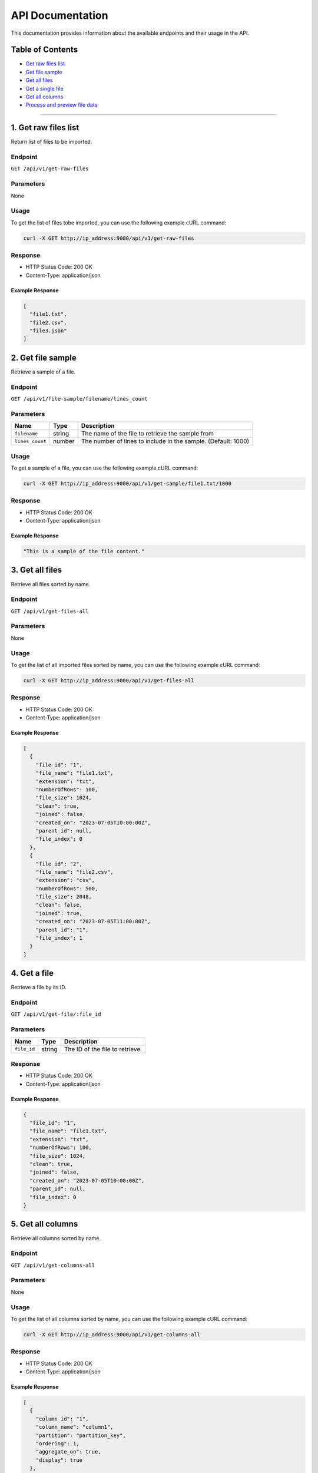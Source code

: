 API Documentation
=================

This documentation provides information about the available endpoints
and their usage in the API.

Table of Contents
-----------------

-  `Get raw files list <#get-raw-files-list>`__
-  `Get file sample <#get-file-sample>`__
-  `Get all files <#get-all-files>`__
-  `Get a single file <#get-a-single-file>`__
-  `Get all columns <#get-all-columns>`__
-  `Process and preview file data <#process-and-preview-file-data>`__


--------------

1. Get raw files list
----------------

Return list of files to be imported.

.. _endpoint-1:

Endpoint
~~~~~~~~

``GET /api/v1/get-raw-files``

.. _parameters-1:

Parameters
~~~~~~~~~~

None

.. _usage-1:

Usage
~~~~~

To get the list of files tobe imported, you can use the following example cURL command:

.. code:: bash

   curl -X GET http://ip_address:9000/api/v1/get-raw-files

.. _response-1:

Response
~~~~~~~~

-  HTTP Status Code: 200 OK
-  Content-Type: application/json

.. _example-response-1:

Example Response
^^^^^^^^^^^^^^^^

.. code:: json

   [
     "file1.txt",
     "file2.csv",
     "file3.json"
   ]

2. Get file sample
------------------

Retrieve a sample of a file.

.. _endpoint-2:

Endpoint
~~~~~~~~

``GET /api/v1/file-sample/filename/lines_count``

.. _parameters-2:

Parameters
~~~~~~~~~~

+-----------------+----------+---------------------------------------------------+
| Name            | Type     | Description                                       |
+=================+==========+===================================================+
| ``filename``    | string   | The name of the file to retrieve the sample from  |
+-----------------+----------+---------------------------------------------------+
| ``lines_count`` | number   | The number of lines to include in the sample.     |
|                 |          | (Default: 1000)                                   |
+-----------------+----------+---------------------------------------------------+

.. _usage-2:

Usage
~~~~~

To get a sample of a file, you can use the following example cURL command:

.. code:: bash

   curl -X GET http://ip_address:9000/api/v1/get-sample/file1.txt/1000

.. _response-2:

Response
~~~~~~~~

-  HTTP Status Code: 200 OK
-  Content-Type: application/json

.. _example-response-2:

Example Response
^^^^^^^^^^^^^^^^

.. code:: json

   "This is a sample of the file content."

3. Get all files 
--------------------

Retrieve all files sorted by name.

.. _endpoint-3:

Endpoint
~~~~~~~~

``GET /api/v1/get-files-all``

.. _parameters-3:

Parameters
~~~~~~~~~~

None

.. _usage-3:

Usage
~~~~~

To get the list of all imported files sorted by name, you can use the following example cURL command:

.. code:: bash

   curl -X GET http://ip_address:9000/api/v1/get-files-all

.. _response-3:

Response
~~~~~~~~

-  HTTP Status Code: 200 OK
-  Content-Type: application/json

.. _example-response-3:

Example Response
^^^^^^^^^^^^^^^^

.. code:: json

   [
     {
       "file_id": "1",
       "file_name": "file1.txt",
       "extension": "txt",
       "numberOfRows": 100,
       "file_size": 1024,
       "clean": true,
       "joined": false,
       "created_on": "2023-07-05T10:00:00Z",
       "parent_id": null,
       "file_index": 0
     },
     {
       "file_id": "2",
       "file_name": "file2.csv",
       "extension": "csv",
       "numberOfRows": 500,
       "file_size": 2048,
       "clean": false,
       "joined": true,
       "created_on": "2023-07-05T11:00:00Z",
       "parent_id": "1",
       "file_index": 1
     }
   ]

4. Get a file
---------------

Retrieve a file by its ID.

.. _endpoint-4:

Endpoint
~~~~~~~~

``GET /api/v1/get-file/:file_id``

.. _parameters-4:

Parameters
~~~~~~~~~~

=========== ====== ===============================
Name        Type   Description
=========== ====== ===============================
``file_id`` string The ID of the file to retrieve.
=========== ====== ===============================

.. _response-4:

Response
~~~~~~~~

-  HTTP Status Code: 200 OK
-  Content-Type: application/json

.. _example-response-4:

Example Response
^^^^^^^^^^^^^^^^

.. code:: json

   {
     "file_id": "1",
     "file_name": "file1.txt",
     "extension": "txt",
     "numberOfRows": 100,
     "file_size": 1024,
     "clean": true,
     "joined": false,
     "created_on": "2023-07-05T10:00:00Z",
     "parent_id": null,
     "file_index": 0
   }

5. Get all columns
----------------------

Retrieve all columns sorted by name.

.. _endpoint-5:

Endpoint
~~~~~~~~

``GET /api/v1/get-columns-all``

.. _parameters-5:

Parameters
~~~~~~~~~~

None

.. _usage-5:

Usage
~~~~~

To get the list of all columns sorted by name, you can use the following example cURL command:

.. code:: bash

   curl -X GET http://ip_address:9000/api/v1/get-columns-all

.. _response-5:

Response
~~~~~~~~

-  HTTP Status Code: 200 OK
-  Content-Type: application/json

.. _example-response-5:

Example Response
^^^^^^^^^^^^^^^^

.. code:: json

   [
     {
       "column_id": "1",
       "column_name": "column1",
       "partition": "partition_key",
       "ordering": 1,
       "aggregate_on": true,
       "display": true
     },
     {
       "column_id": "2",
       "column_name": "column2",
       "partition": null,
       "ordering": null,
       "aggregate_on": false,
       "display": true
     }
   ]

6. Process and preview file data
-----------------------------

This API endpoint processes the data from a file, performs necessary
transformations, and returns a preview of the processed data.

.. _endpoint-6:

Endpoint
~~~~~~~~

``POST /api/v1/preview-file``

Request Body
~~~~~~~~~~~~

The request body should be a JSON object with the following parameters:

+-----------------------+-----------+-----------------------------------------------------+
| Parameter             | Type      | Description                                         |
+=======================+===========+=====================================================+
| ``filename``          | string    | The name of the file to process.                    |
+-----------------------+-----------+-----------------------------------------------------+
| ``column_separator``  | string    | The separator used to separate columns in the file. |
+-----------------------+-----------+-----------------------------------------------------+
| ``selected_columns``  | object    | A map of selected columns to process, where the     |
|                       |           | keys represent the original column names and the    |
|                       |           | values represent the desired column names.          |
+-----------------------+-----------+-----------------------------------------------------+
| ``has_header``        | boolean   | Indicates whether the file has a header row. Set to |
|                       |           | ``true`` if the file includes a header row, or      |
|                       |           | ``false`` if not.                                   |
+-----------------------+-----------+-----------------------------------------------------+
| ``file_quotes``       | string    | Optional. The type of quotes used in the file. Set  |
|                       |           | to “simple” for single quotes (’) or “double” for   |
|                       |           | double quotes (“). If not provided, quotes will be  |
|                       |           | empty.                                              |
+-----------------------+-----------+-----------------------------------------------------+

.. _example-usage-6:

Example Usage
^^^^^^^^^^^^^

To process and preview file data, you can use the following example cURL command:

.. code:: bash

   curl -X POST \
     -H "Content-Type: application/json" \
     -d '{
       "filename": "file1.txt",
       "column_separator": "",
       "selected_columns": {},
       "has_header": false,
       "file_quotes": "double"
     }' \
     http://ip_address:9000/api/v1/preview-file

.. _response-6:

Response
~~~~~~~~

The response will be a JSON array containing the following elements:

-  ``checkboxes_html``: HTML representation of checkboxes for selected
   columns.
-  ``preview_data_html``: HTML representation of the preview data.
-  ``columns_map_table_html``: HTML representation of the table mapping
   original column names to desired column names.

.. _example-response-6:

Example Response
^^^^^^^^^^^^^^^^

.. code:: json

   HTTP/1.1 200 OK
   Content-Type: application/json

   [
     "checkboxes_html",
     "preview_data_html",
     "columns_map_table_html"
   ]
